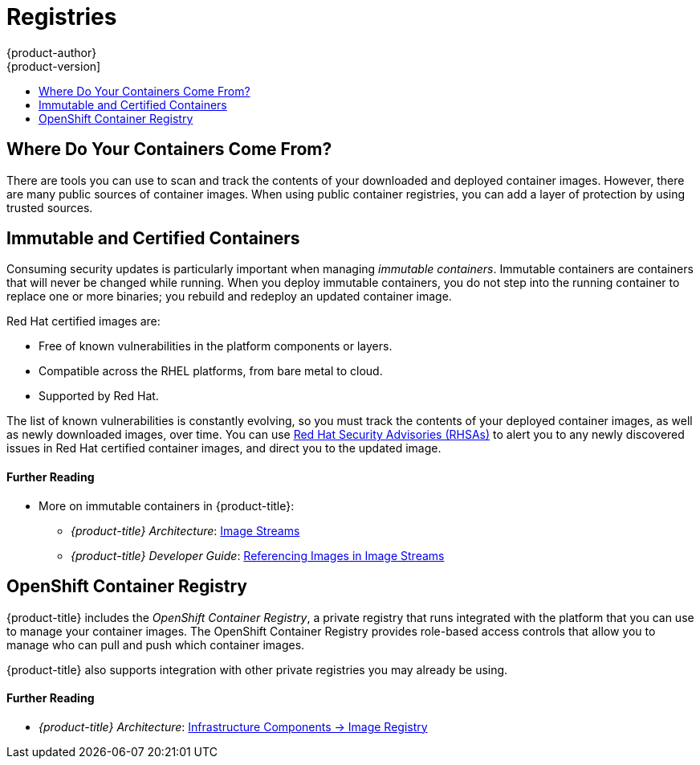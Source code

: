 [[security-registries]]
= Registries
{product-author}
{product-version]
:data-uri:
:icons:
:experimental:
:toc: macro
:toc-title:
:prewrap!:

toc::[]

[[security-registries-where-do-your-containers-come-from]]
== Where Do Your Containers Come From?

There are tools you can use to scan and track the contents of your downloaded
and deployed container images. However, there are many public sources of
container images. When using public container registries, you can add a layer of
protection by using trusted sources.

[[security-registries-immutable-and-certified-containers]]
== Immutable and Certified Containers

Consuming security updates is particularly important when managing _immutable
containers_. Immutable containers are containers that will never be changed
while running. When you deploy immutable containers, you do not step into the
running container to replace one or more binaries; you rebuild and redeploy an
updated container image.

Red Hat certified images are:

- Free of known vulnerabilities in the platform components or layers.
- Compatible across the RHEL platforms, from bare metal to cloud.
- Supported by Red Hat.

The list of known vulnerabilities is constantly evolving, so you must track the
contents of your deployed container images, as well as newly downloaded images,
over time. You can use
link:https://access.redhat.com/security/security-updates/#/security-advisories[Red Hat Security Advisories (RHSAs)] to alert you to any newly discovered issues in
Red Hat certified container images, and direct you to the updated image.

[discrete]
[[security-registries-further-reading-1]]
==== Further Reading

- More on immutable containers in {product-title}:
** _{product-title} Architecture_: xref:../architecture/core_concepts/builds_and_image_streams.adoc#image-streams[Image Streams]
** _{product-title} Developer Guide_: xref:../dev_guide/managing_images.adoc#referencing-images-in-image-streams[Referencing Images in Image Streams]

ifdef::openshift-enterprise[]
[[security-registries-red-hat-registry-and-container-catalog]]
== Red Hat Registry and Red Hat Container Catalog

Red Hat provides certified containers for Red Hat products and partner offerings
via the _Red Hat Registry_, which is a public container registry hosted by Red
Hat at link:https://registry.redhat.io[registry.redhat.io]. The
link:https://access.redhat.com/containers[_Red Hat Container Catalog_] enables
you to identify bug fix or security advisories associated with container images
provided in the Red Hat Registry.

Container content is monitored for vulnerabilities by Red Hat and updated
regularly. When Red Hat releases security updates, such as fixes to *glibc*,
Drown, or Dirty Cow, any affected container images are also rebuilt and pushed
to the Red Hat Registry.

Red Hat uses a "health index" for security risk with containers provided through
the Red Hat Container Catalog. These containers consume software provided by Red
Hat and the errata process, so old, stale containers are insecure whereas new,
fresh containers are more secure.

To illustrate the age of containers, the Red Hat Container Catalog uses a
grading system. A freshness grade is a measure of the oldest and most severe
security errata available for an image. "A" is more up-to-date than "F". See
link:https://access.redhat.com/articles/2803031[Container Health Index grades as used inside the Red Hat Container Catalog] for more details on this grading system.

[discrete]
[[security-registries-further-reading-2]]
==== Further Reading

- link:https://access.redhat.com/containers#/faq[Red Hat Container Catalog FAQ]
- link:https://access.redhat.com/security/[Red Hat Product Security Center]
- link:https://access.redhat.com/security/security-updates/#/security-advisories[Red Hat Security Advisories]
endif::[]

[[security-registries-openshift-container-registry]]
== OpenShift Container Registry

{product-title} includes the _OpenShift Container Registry_, a private registry
that runs integrated with the platform that you can use to manage your container
images. The OpenShift Container Registry provides role-based access controls
that allow you to manage who can pull and push which container images.

{product-title} also supports integration with other private registries you may
already be using.

[discrete]
[[security-registries-further-reading-3]]
==== Further Reading

- _{product-title} Architecture_: xref:../architecture/infrastructure_components/image_registry.adoc#architecture-infrastructure-components-image-registry[Infrastructure Components -> Image Registry]
